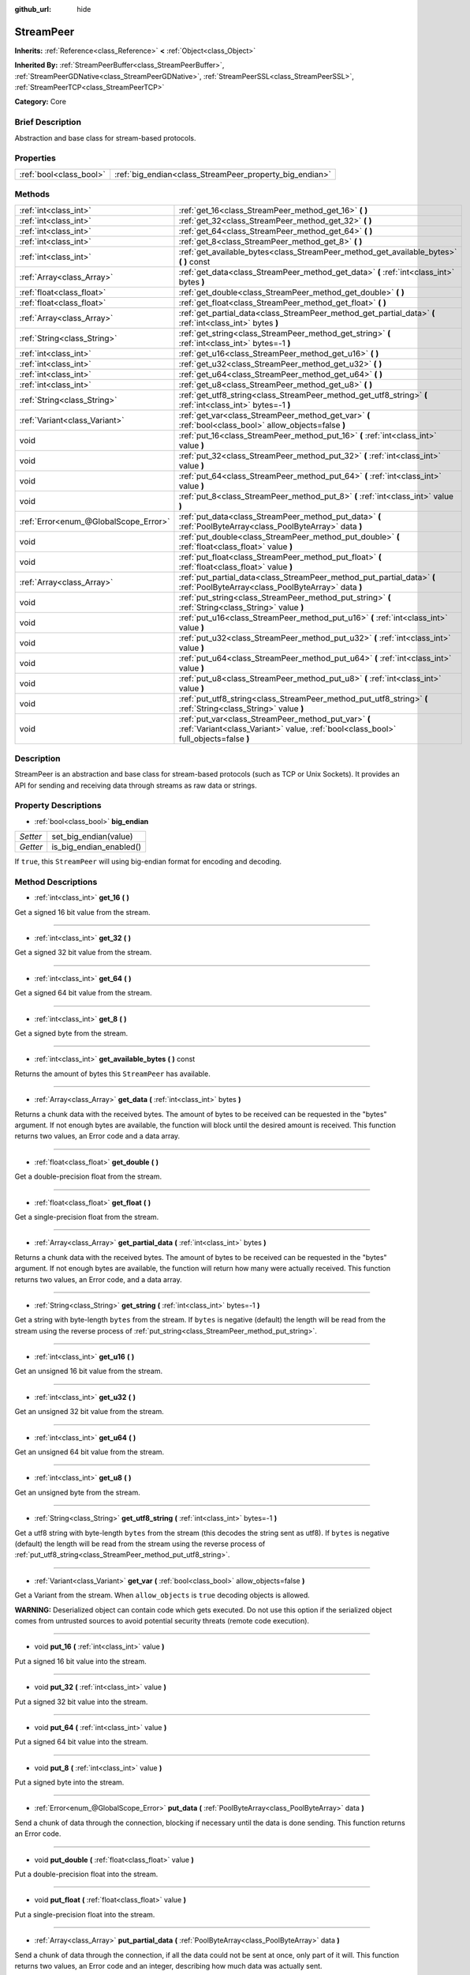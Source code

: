 :github_url: hide

.. Generated automatically by doc/tools/makerst.py in Godot's source tree.
.. DO NOT EDIT THIS FILE, but the StreamPeer.xml source instead.
.. The source is found in doc/classes or modules/<name>/doc_classes.

.. _class_StreamPeer:

StreamPeer
==========

**Inherits:** :ref:`Reference<class_Reference>` **<** :ref:`Object<class_Object>`

**Inherited By:** :ref:`StreamPeerBuffer<class_StreamPeerBuffer>`, :ref:`StreamPeerGDNative<class_StreamPeerGDNative>`, :ref:`StreamPeerSSL<class_StreamPeerSSL>`, :ref:`StreamPeerTCP<class_StreamPeerTCP>`

**Category:** Core

Brief Description
-----------------

Abstraction and base class for stream-based protocols.

Properties
----------

+-------------------------+---------------------------------------------------------+
| :ref:`bool<class_bool>` | :ref:`big_endian<class_StreamPeer_property_big_endian>` |
+-------------------------+---------------------------------------------------------+

Methods
-------

+---------------------------------------+---------------------------------------------------------------------------------------------------------------------------------------------+
| :ref:`int<class_int>`                 | :ref:`get_16<class_StreamPeer_method_get_16>` **(** **)**                                                                                   |
+---------------------------------------+---------------------------------------------------------------------------------------------------------------------------------------------+
| :ref:`int<class_int>`                 | :ref:`get_32<class_StreamPeer_method_get_32>` **(** **)**                                                                                   |
+---------------------------------------+---------------------------------------------------------------------------------------------------------------------------------------------+
| :ref:`int<class_int>`                 | :ref:`get_64<class_StreamPeer_method_get_64>` **(** **)**                                                                                   |
+---------------------------------------+---------------------------------------------------------------------------------------------------------------------------------------------+
| :ref:`int<class_int>`                 | :ref:`get_8<class_StreamPeer_method_get_8>` **(** **)**                                                                                     |
+---------------------------------------+---------------------------------------------------------------------------------------------------------------------------------------------+
| :ref:`int<class_int>`                 | :ref:`get_available_bytes<class_StreamPeer_method_get_available_bytes>` **(** **)** const                                                   |
+---------------------------------------+---------------------------------------------------------------------------------------------------------------------------------------------+
| :ref:`Array<class_Array>`             | :ref:`get_data<class_StreamPeer_method_get_data>` **(** :ref:`int<class_int>` bytes **)**                                                   |
+---------------------------------------+---------------------------------------------------------------------------------------------------------------------------------------------+
| :ref:`float<class_float>`             | :ref:`get_double<class_StreamPeer_method_get_double>` **(** **)**                                                                           |
+---------------------------------------+---------------------------------------------------------------------------------------------------------------------------------------------+
| :ref:`float<class_float>`             | :ref:`get_float<class_StreamPeer_method_get_float>` **(** **)**                                                                             |
+---------------------------------------+---------------------------------------------------------------------------------------------------------------------------------------------+
| :ref:`Array<class_Array>`             | :ref:`get_partial_data<class_StreamPeer_method_get_partial_data>` **(** :ref:`int<class_int>` bytes **)**                                   |
+---------------------------------------+---------------------------------------------------------------------------------------------------------------------------------------------+
| :ref:`String<class_String>`           | :ref:`get_string<class_StreamPeer_method_get_string>` **(** :ref:`int<class_int>` bytes=-1 **)**                                            |
+---------------------------------------+---------------------------------------------------------------------------------------------------------------------------------------------+
| :ref:`int<class_int>`                 | :ref:`get_u16<class_StreamPeer_method_get_u16>` **(** **)**                                                                                 |
+---------------------------------------+---------------------------------------------------------------------------------------------------------------------------------------------+
| :ref:`int<class_int>`                 | :ref:`get_u32<class_StreamPeer_method_get_u32>` **(** **)**                                                                                 |
+---------------------------------------+---------------------------------------------------------------------------------------------------------------------------------------------+
| :ref:`int<class_int>`                 | :ref:`get_u64<class_StreamPeer_method_get_u64>` **(** **)**                                                                                 |
+---------------------------------------+---------------------------------------------------------------------------------------------------------------------------------------------+
| :ref:`int<class_int>`                 | :ref:`get_u8<class_StreamPeer_method_get_u8>` **(** **)**                                                                                   |
+---------------------------------------+---------------------------------------------------------------------------------------------------------------------------------------------+
| :ref:`String<class_String>`           | :ref:`get_utf8_string<class_StreamPeer_method_get_utf8_string>` **(** :ref:`int<class_int>` bytes=-1 **)**                                  |
+---------------------------------------+---------------------------------------------------------------------------------------------------------------------------------------------+
| :ref:`Variant<class_Variant>`         | :ref:`get_var<class_StreamPeer_method_get_var>` **(** :ref:`bool<class_bool>` allow_objects=false **)**                                     |
+---------------------------------------+---------------------------------------------------------------------------------------------------------------------------------------------+
| void                                  | :ref:`put_16<class_StreamPeer_method_put_16>` **(** :ref:`int<class_int>` value **)**                                                       |
+---------------------------------------+---------------------------------------------------------------------------------------------------------------------------------------------+
| void                                  | :ref:`put_32<class_StreamPeer_method_put_32>` **(** :ref:`int<class_int>` value **)**                                                       |
+---------------------------------------+---------------------------------------------------------------------------------------------------------------------------------------------+
| void                                  | :ref:`put_64<class_StreamPeer_method_put_64>` **(** :ref:`int<class_int>` value **)**                                                       |
+---------------------------------------+---------------------------------------------------------------------------------------------------------------------------------------------+
| void                                  | :ref:`put_8<class_StreamPeer_method_put_8>` **(** :ref:`int<class_int>` value **)**                                                         |
+---------------------------------------+---------------------------------------------------------------------------------------------------------------------------------------------+
| :ref:`Error<enum_@GlobalScope_Error>` | :ref:`put_data<class_StreamPeer_method_put_data>` **(** :ref:`PoolByteArray<class_PoolByteArray>` data **)**                                |
+---------------------------------------+---------------------------------------------------------------------------------------------------------------------------------------------+
| void                                  | :ref:`put_double<class_StreamPeer_method_put_double>` **(** :ref:`float<class_float>` value **)**                                           |
+---------------------------------------+---------------------------------------------------------------------------------------------------------------------------------------------+
| void                                  | :ref:`put_float<class_StreamPeer_method_put_float>` **(** :ref:`float<class_float>` value **)**                                             |
+---------------------------------------+---------------------------------------------------------------------------------------------------------------------------------------------+
| :ref:`Array<class_Array>`             | :ref:`put_partial_data<class_StreamPeer_method_put_partial_data>` **(** :ref:`PoolByteArray<class_PoolByteArray>` data **)**                |
+---------------------------------------+---------------------------------------------------------------------------------------------------------------------------------------------+
| void                                  | :ref:`put_string<class_StreamPeer_method_put_string>` **(** :ref:`String<class_String>` value **)**                                         |
+---------------------------------------+---------------------------------------------------------------------------------------------------------------------------------------------+
| void                                  | :ref:`put_u16<class_StreamPeer_method_put_u16>` **(** :ref:`int<class_int>` value **)**                                                     |
+---------------------------------------+---------------------------------------------------------------------------------------------------------------------------------------------+
| void                                  | :ref:`put_u32<class_StreamPeer_method_put_u32>` **(** :ref:`int<class_int>` value **)**                                                     |
+---------------------------------------+---------------------------------------------------------------------------------------------------------------------------------------------+
| void                                  | :ref:`put_u64<class_StreamPeer_method_put_u64>` **(** :ref:`int<class_int>` value **)**                                                     |
+---------------------------------------+---------------------------------------------------------------------------------------------------------------------------------------------+
| void                                  | :ref:`put_u8<class_StreamPeer_method_put_u8>` **(** :ref:`int<class_int>` value **)**                                                       |
+---------------------------------------+---------------------------------------------------------------------------------------------------------------------------------------------+
| void                                  | :ref:`put_utf8_string<class_StreamPeer_method_put_utf8_string>` **(** :ref:`String<class_String>` value **)**                               |
+---------------------------------------+---------------------------------------------------------------------------------------------------------------------------------------------+
| void                                  | :ref:`put_var<class_StreamPeer_method_put_var>` **(** :ref:`Variant<class_Variant>` value, :ref:`bool<class_bool>` full_objects=false **)** |
+---------------------------------------+---------------------------------------------------------------------------------------------------------------------------------------------+

Description
-----------

StreamPeer is an abstraction and base class for stream-based protocols (such as TCP or Unix Sockets). It provides an API for sending and receiving data through streams as raw data or strings.

Property Descriptions
---------------------

.. _class_StreamPeer_property_big_endian:

- :ref:`bool<class_bool>` **big_endian**

+----------+-------------------------+
| *Setter* | set_big_endian(value)   |
+----------+-------------------------+
| *Getter* | is_big_endian_enabled() |
+----------+-------------------------+

If ``true``, this ``StreamPeer`` will using big-endian format for encoding and decoding.

Method Descriptions
-------------------

.. _class_StreamPeer_method_get_16:

- :ref:`int<class_int>` **get_16** **(** **)**

Get a signed 16 bit value from the stream.

----

.. _class_StreamPeer_method_get_32:

- :ref:`int<class_int>` **get_32** **(** **)**

Get a signed 32 bit value from the stream.

----

.. _class_StreamPeer_method_get_64:

- :ref:`int<class_int>` **get_64** **(** **)**

Get a signed 64 bit value from the stream.

----

.. _class_StreamPeer_method_get_8:

- :ref:`int<class_int>` **get_8** **(** **)**

Get a signed byte from the stream.

----

.. _class_StreamPeer_method_get_available_bytes:

- :ref:`int<class_int>` **get_available_bytes** **(** **)** const

Returns the amount of bytes this ``StreamPeer`` has available.

----

.. _class_StreamPeer_method_get_data:

- :ref:`Array<class_Array>` **get_data** **(** :ref:`int<class_int>` bytes **)**

Returns a chunk data with the received bytes. The amount of bytes to be received can be requested in the "bytes" argument. If not enough bytes are available, the function will block until the desired amount is received. This function returns two values, an Error code and a data array.

----

.. _class_StreamPeer_method_get_double:

- :ref:`float<class_float>` **get_double** **(** **)**

Get a double-precision float from the stream.

----

.. _class_StreamPeer_method_get_float:

- :ref:`float<class_float>` **get_float** **(** **)**

Get a single-precision float from the stream.

----

.. _class_StreamPeer_method_get_partial_data:

- :ref:`Array<class_Array>` **get_partial_data** **(** :ref:`int<class_int>` bytes **)**

Returns a chunk data with the received bytes. The amount of bytes to be received can be requested in the "bytes" argument. If not enough bytes are available, the function will return how many were actually received. This function returns two values, an Error code, and a data array.

----

.. _class_StreamPeer_method_get_string:

- :ref:`String<class_String>` **get_string** **(** :ref:`int<class_int>` bytes=-1 **)**

Get a string with byte-length ``bytes`` from the stream. If ``bytes`` is negative (default) the length will be read from the stream using the reverse process of :ref:`put_string<class_StreamPeer_method_put_string>`.

----

.. _class_StreamPeer_method_get_u16:

- :ref:`int<class_int>` **get_u16** **(** **)**

Get an unsigned 16 bit value from the stream.

----

.. _class_StreamPeer_method_get_u32:

- :ref:`int<class_int>` **get_u32** **(** **)**

Get an unsigned 32 bit value from the stream.

----

.. _class_StreamPeer_method_get_u64:

- :ref:`int<class_int>` **get_u64** **(** **)**

Get an unsigned 64 bit value from the stream.

----

.. _class_StreamPeer_method_get_u8:

- :ref:`int<class_int>` **get_u8** **(** **)**

Get an unsigned byte from the stream.

----

.. _class_StreamPeer_method_get_utf8_string:

- :ref:`String<class_String>` **get_utf8_string** **(** :ref:`int<class_int>` bytes=-1 **)**

Get a utf8 string with byte-length ``bytes`` from the stream (this decodes the string sent as utf8). If ``bytes`` is negative (default) the length will be read from the stream using the reverse process of :ref:`put_utf8_string<class_StreamPeer_method_put_utf8_string>`.

----

.. _class_StreamPeer_method_get_var:

- :ref:`Variant<class_Variant>` **get_var** **(** :ref:`bool<class_bool>` allow_objects=false **)**

Get a Variant from the stream. When ``allow_objects`` is ``true`` decoding objects is allowed.

**WARNING:** Deserialized object can contain code which gets executed. Do not use this option if the serialized object comes from untrusted sources to avoid potential security threats (remote code execution).

----

.. _class_StreamPeer_method_put_16:

- void **put_16** **(** :ref:`int<class_int>` value **)**

Put a signed 16 bit value into the stream.

----

.. _class_StreamPeer_method_put_32:

- void **put_32** **(** :ref:`int<class_int>` value **)**

Put a signed 32 bit value into the stream.

----

.. _class_StreamPeer_method_put_64:

- void **put_64** **(** :ref:`int<class_int>` value **)**

Put a signed 64 bit value into the stream.

----

.. _class_StreamPeer_method_put_8:

- void **put_8** **(** :ref:`int<class_int>` value **)**

Put a signed byte into the stream.

----

.. _class_StreamPeer_method_put_data:

- :ref:`Error<enum_@GlobalScope_Error>` **put_data** **(** :ref:`PoolByteArray<class_PoolByteArray>` data **)**

Send a chunk of data through the connection, blocking if necessary until the data is done sending. This function returns an Error code.

----

.. _class_StreamPeer_method_put_double:

- void **put_double** **(** :ref:`float<class_float>` value **)**

Put a double-precision float into the stream.

----

.. _class_StreamPeer_method_put_float:

- void **put_float** **(** :ref:`float<class_float>` value **)**

Put a single-precision float into the stream.

----

.. _class_StreamPeer_method_put_partial_data:

- :ref:`Array<class_Array>` **put_partial_data** **(** :ref:`PoolByteArray<class_PoolByteArray>` data **)**

Send a chunk of data through the connection, if all the data could not be sent at once, only part of it will. This function returns two values, an Error code and an integer, describing how much data was actually sent.

----

.. _class_StreamPeer_method_put_string:

- void **put_string** **(** :ref:`String<class_String>` value **)**

Put a zero-terminated ascii string into the stream prepended by a 32 bits unsigned integer representing its size.

----

.. _class_StreamPeer_method_put_u16:

- void **put_u16** **(** :ref:`int<class_int>` value **)**

Put an unsigned 16 bit value into the stream.

----

.. _class_StreamPeer_method_put_u32:

- void **put_u32** **(** :ref:`int<class_int>` value **)**

Put an unsigned 32 bit value into the stream.

----

.. _class_StreamPeer_method_put_u64:

- void **put_u64** **(** :ref:`int<class_int>` value **)**

Put an unsigned 64 bit value into the stream.

----

.. _class_StreamPeer_method_put_u8:

- void **put_u8** **(** :ref:`int<class_int>` value **)**

Put an unsigned byte into the stream.

----

.. _class_StreamPeer_method_put_utf8_string:

- void **put_utf8_string** **(** :ref:`String<class_String>` value **)**

Put a zero-terminated utf8 string into the stream prepended by a 32 bits unsigned integer representing its size.

----

.. _class_StreamPeer_method_put_var:

- void **put_var** **(** :ref:`Variant<class_Variant>` value, :ref:`bool<class_bool>` full_objects=false **)**

Put a Variant into the stream. When ``full_objects`` is ``true`` encoding objects is allowed (and can potentially include code).

